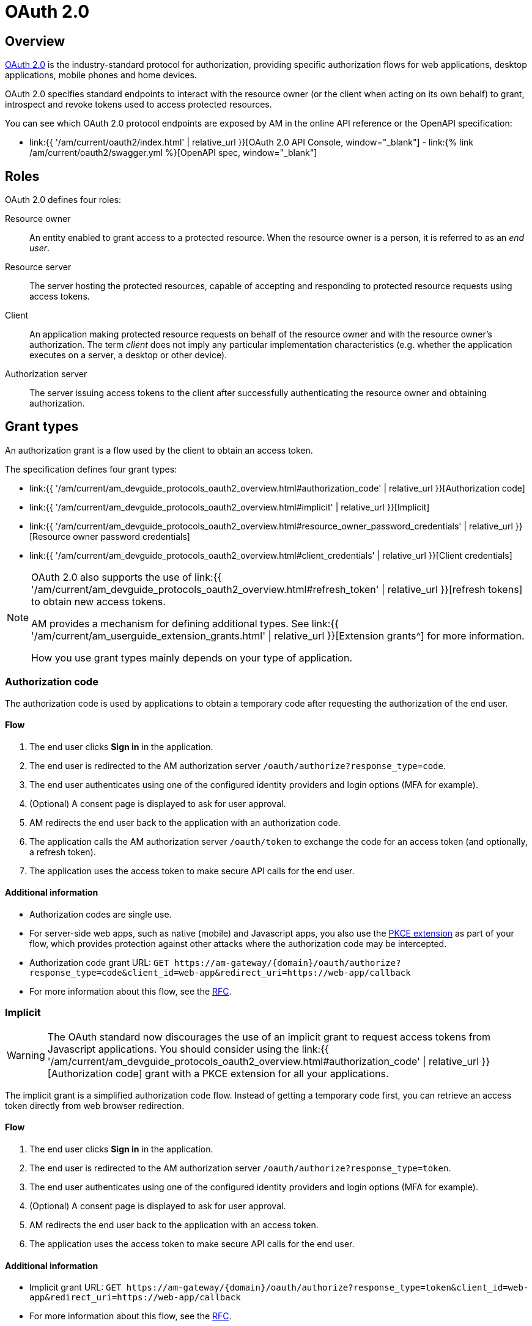 = OAuth 2.0
:page-sidebar: am_3_x_sidebar
:page-permalink: am/current/am_devguide_protocols_oauth2_overview.html
:page-folder: am/dev-guide/protocols/oauth2
:page-layout: am

== Overview

link:https://tools.ietf.org/html/rfc6749[OAuth 2.0] is the industry-standard protocol for authorization, providing specific authorization flows for web applications, desktop applications, mobile phones and home devices.

OAuth 2.0 specifies standard endpoints to interact with the resource owner (or the client when acting on its own behalf) to grant, introspect and revoke tokens used to access protected resources.

You can see which OAuth 2.0 protocol endpoints are exposed by AM in the online API reference or the OpenAPI specification:

* link:{{ '/am/current/oauth2/index.html' | relative_url }}[OAuth 2.0 API Console, window="_blank"] - link:{% link /am/current/oauth2/swagger.yml %}[OpenAPI spec, window="_blank"]

== Roles

OAuth 2.0 defines four roles:

Resource owner::
An entity enabled to grant access to a protected resource.
When the resource owner is a person, it is referred to as an
_end user_.

Resource server::
The server hosting the protected resources, capable of accepting
and responding to protected resource requests using access tokens.

Client::
An application making protected resource requests on behalf of the
resource owner and with the resource owner's authorization.  The term _client_ does
not imply any particular implementation characteristics (e.g.
whether the application executes on a server, a desktop or other
device).

Authorization server::
The server issuing access tokens to the client after successfully
authenticating the resource owner and obtaining authorization.

== Grant types

An authorization grant is a flow used by the client to obtain an access token.

The specification defines four grant types:

- link:{{ '/am/current/am_devguide_protocols_oauth2_overview.html#authorization_code' | relative_url }}[Authorization code]
- link:{{ '/am/current/am_devguide_protocols_oauth2_overview.html#implicit' | relative_url }}[Implicit]
- link:{{ '/am/current/am_devguide_protocols_oauth2_overview.html#resource_owner_password_credentials' | relative_url }}[Resource owner password credentials]
- link:{{ '/am/current/am_devguide_protocols_oauth2_overview.html#client_credentials' | relative_url }}[Client credentials]

[NOTE]
====
OAuth 2.0 also supports the use of link:{{ '/am/current/am_devguide_protocols_oauth2_overview.html#refresh_token' | relative_url }}[refresh tokens] to obtain new access tokens.

AM provides a mechanism for defining additional types. See link:{{ '/am/current/am_userguide_extension_grants.html' | relative_url }}[Extension grants^] for more information.

How you use grant types mainly depends on your type of application.
====

=== Authorization code

The authorization code is used by applications to obtain a temporary code after requesting the authorization of the end user.

==== Flow

1. The end user clicks *Sign in* in the application.
2. The end user is redirected to the AM authorization server `/oauth/authorize?response_type=code`.
3. The end user authenticates using one of the configured identity providers and login options (MFA for example).
4. (Optional) A consent page is displayed to ask for user approval.
5. AM redirects the end user back to the application with an authorization code.
6. The application calls the AM authorization server `/oauth/token` to exchange the code for an access token (and optionally, a refresh token).
7. The application uses the access token to make secure API calls for the end user.

==== Additional information

* Authorization codes are single use.

* For server-side web apps, such as native (mobile) and Javascript apps, you also use the link:https://tools.ietf.org/html/rfc7636[PKCE extension] as part of your flow, which provides protection against other attacks where the authorization code may be intercepted.

* Authorization code grant URL: `GET \https://am-gateway/{domain}/oauth/authorize?response_type=code&client_id=web-app&redirect_uri=https://web-app/callback`

* For more information about this flow, see the link:https://tools.ietf.org/html/rfc6749#section-1.3.1[RFC^].

=== Implicit

WARNING: The OAuth standard now discourages the use of an implicit grant to request access tokens from Javascript applications.
You should consider using the link:{{ '/am/current/am_devguide_protocols_oauth2_overview.html#authorization_code' | relative_url }}[Authorization code] grant with a PKCE extension for all your applications.

The implicit grant is a simplified authorization code flow. Instead of getting a temporary code first, you can retrieve an access token directly from web browser redirection.

==== Flow

1. The end user clicks *Sign in* in the application.
2. The end user is redirected to the AM authorization server `/oauth/authorize?response_type=token`.
3. The end user authenticates using one of the configured identity providers and login options (MFA for example).
4. (Optional) A consent page is displayed to ask for user approval.
5. AM redirects the end user back to the application with an access token.
6. The application uses the access token to make secure API calls for the end user.

==== Additional information

* Implicit grant URL: `GET \https://am-gateway/{domain}/oauth/authorize?response_type=token&client_id=web-app&redirect_uri=https://web-app/callback`

* For more information about this flow, see the link:https://tools.ietf.org/html/rfc6749#section-1.3.2[RFC^].

=== Resource owner password credentials

The resource owner password credentials (i.e. username and password) can be used directly as an authorization grant to obtain an access token (using a REST approach).

The biggest difference from other flows is that the authentication process is triggered by the application and not the AM authorization server.

NOTE: This grant type should only be used when there is a high degree of trust between the resource owner and the client (e.g. the client is part of the device operating system or a highly privileged application) and when other authorization grant types are not available (such as the authorization code grant type).

==== Flow

1. The end user clicks *Sign in* and enters the user credentials (username/password) in the application form.
2. The application forward the credentials to the AM authorization server `/oauth/token`.
3. AM checks the credentials.
4. AM responds with an access token (and optionally, a refresh token).
5. The application uses the access token to make secure API calls for the end user.

==== Additional information

* Resource owner password credentials grant URL: `POST \https://am-gateway/{domain}/oauth/token?grant_type=password&username=john&password=doe (with Basic client credentials)`

* For more information about this flow, see the link:https://tools.ietf.org/html/rfc6749#section-1.3.3[RFC^].

=== Client credentials

The client credentials grant type is used by clients to obtain an access token outside the context of a user.
This is typically used by clients to access resources about themselves rather than user resources.

==== Additional information

* The flow is typically used when the client is acting on its own behalf (the client is also the resource owner), i.e. machine-to-machine communication.

* Client credentials grant URL: `POST \https://am-gateway/{domain}/oauth/token?grant_type=client_credentials` (with basic client credentials)

* For more information about this flow, see the link:https://tools.ietf.org/html/rfc6749#section-1.3.4[RFC^].

=== Refresh token

A refresh token is used to get a new access token, prompting the client application to renew access to protected resources without displaying a login page to the resource owner.

==== Additional information

* The refresh token is single use only.

* For security reasons (a user can remain authenticated forever), a refresh token must be stored in a secure place (i.e server side).

* Refresh token grant URL: `POST \https://am-gateway/{domain}/oauth/token?grant_type=refresh_token&refresh_token={refreshToken} (with Basic client credentials)`

== Endpoints

As described in the link:http://localhost:4000/am/current/oauth2/index.html[AM API specification^], AM provides the following OAuth 2.0 endpoints:

=== Authorization endpoint

The link:https://tools.ietf.org/html/rfc6749#section-3.1[authorization endpoint^] is used to interact with the resource owner and obtain an authorization grant.
The authorization server must first verify the identity of the resource owner.

Authorization endpoint URL: `\https://am-gateway/{domain}/oauth/authorize`

=== Token endpoint

The link:https://tools.ietf.org/html/rfc6749#section-3.2[token endpoint^] is used by the client to obtain an access token by presenting its authorization grant or refresh token.

Token endpoint URL: `\https://am-gateway/{domain}/oauth/token`

=== Introspection endpoint

The link:https://tools.ietf.org/html/rfc7662#section-2[introspection endpoint^] takes a parameter representing an OAuth 2.0 token and returns a JSON [RFC7159] document containing meta information about the token, including whether it is currently active.

Introspection endpoint URL: `\https://am-gateway/{domain}/oauth/introspect`

=== Revocation endpoint

The link:https://tools.ietf.org/html/rfc7009[revocation endpoint^] allows clients to notify the authorization server that a previously obtained refresh or access token is no longer needed.

Revocation endpoint URL: `\https://am-gateway/{domain}/oauth/revoke`

== Example

Let's imagine that a user wants to access his personal data via a web application. The personal data is exposed through an API secured by OAuth 2.0 protocol.

. The user must be logged in to access his data. The user requests the web application to sign in.
. The web application sends an authorization request (resource owner requests access to be granted to the resource owner's data) to the authorization server.
+
[source]
----
GET  https://am-gateway/{domain}/oauth/authorize?response=code&client_id=web-app&redirect_uri=https://web-app/callback&state=6789DSKL HTTP/1.1
----
+
. The authorization server authenticates the resource owner and obtains authorization.
+
[source]
----
HTTP/1.1 302 Found
Location: https://am-gateway/{domain}/login?client_id=web-app

Login page with username/password form
----
+
[source]
----
HTTP/1.1 302 Found
Location: https://am-gateway/{domain}/oauth/confirm_access

Consent resource owner page. The resource owner accepts or denies permission for the web application to access the resource owner's personal data
----
+
[source]
----
HTTP/1.1 302 Found
Location: https://web-app/callback?code=js89p2x1&state=6789DSKL

Return to the web application
----
+
. The resource owner is an authenticated and approved web application acting on the resource owner's behalf. The web application can request an access token.
+
[source]
----
POST https://am-gateway/{domain}/oauth/token HTTP/1.1
Content-Type: application/x-www-form-urlencoded
Authorization: Basic czZCaGRSa3F0MzpnWDFmQmF0M2JW
grant_type=authorization_code&code=6789DSKL&redirect_uri=https://web-app/callback&state=6789DSKL
----
+
[source]
----
HTTP/1.1 200 OK
Content-Type: application/json;charset=UTF-8
Cache-Control: no-cache, no-store, max-age=0, must-revalidate
Pragma: no-cache
{
    "access_token": "b02063f8-2698-4141-a063-f82698e1419c",
    "token_type": "bearer",
    "expires_in": 7199,
    "scope": "read",
    "refresh_token": "4f85e0ad-b5df-4717-85e0-adb5dfc7174d"
}
----
+
. The web application has obtained an access token, which it can use to get the user's personal data.
+
[source]
----
GET  https://api.company.com/users/@me
Authorization: Bearer b02063f8-2698-4141-a063-f82698e1419c
----
+
. The Users API must check the incoming token to determine the active state of the access token and decide whether to accept or deny the request.
+
[source]
----
POST https://am-gateway/{domain}/oauth/introspect HTTP/1.1
Accept: application/json
Content-Type: application/x-www-form-urlencoded
Authorization: Basic czZCaGRSa3F0MzpnWDFmQmF0M2JW
token=b02063f8-2698-4141-a063-f82698e1419c

Introspection request
----
+
[source]
----
HTTP/1.1 200 OK
Content-Type: application/json

{
  "active": true,
  "client_id": "web-app",
  "username": "jdoe",
  "sub": "Z5O3upPC88QrAjx00dis",
  "aud": "https://web-app",
  "iss": "https://am-gateway/",
  "exp": 1419356238,
  "iat": 1419350238
}

Introspection response
----
+
[source]
----
HTTP/1.1 200 OK
Content-Type: application/json

{
  "username": "jdoe",
  "family_name": "doe",
  "name": "John doe",
  "email": "jdoe@mail.com"
}

Users API response
----
+
. The access is valid and the web application can display the resource owner's personal data.

. If the resource owner decides to log out, the web application can ask the authorization server to revoke the active access token.
+
[source]
----
POST https://am-gateway/{domain}/oauth/revoke HTTP/1.1
Host: server.example.com
Content-Type: application/x-www-form-urlencoded
Authorization: Basic czZCaGRSa3F0MzpnWDFmQmF0M2JW
token=b02063f8-2698-4141-a063-f82698e1419c

Revocation request
----
+
[source]
----
HTTP/1.1 200 OK

Revocation response
----
